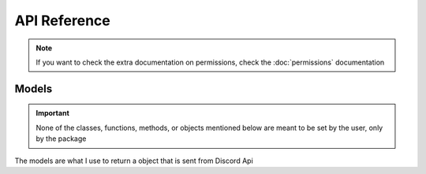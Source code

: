 =============
API Reference
=============

.. note:: If you want to check the extra documentation on permissions, check the :doc:`permissions` documentation

.. py:class:: auth(client_id, scope, redirect_uri, permissions)

  the base of the authorization url

  :param client_id: The client id of your app
  :param scope: A list of Discord scopes
  :param redirect_uri: The redirect uri you want to use
  :param permissions: The permissions of the bot, Optional
  :type client_id: str
  :type scope: List[str]
  :type redirect_uri: str
  :type permissions: int or the :class:`permissions` class

  .. py:method:: url()
    :async:

    Makes the actual url and returns it

    :return: The auth link
    :rtype: str

.. py:class:: discord(client_id, client_secret, scope, redirect_uri)

  Where you can get your access token, and use some Discord API links

  :param client_id: The client id of your app
  :param client_secret: The client secret of your app
  :param scope: a list of the scopes you authorized for
  :param redirect_uri: The redirect_uri you want to use
  :type client_id: str
  :type client_secret: str
  :type scope: List[str]
  :type redirect_uri: str

  .. py:method:: token(code)
    :async:

    Makes a request to discord to get an access token

    :param code: The code that you get after the user gets redirected to your application
    :type code: str
    :return: The response recieved after the request is made
    :rtype: dict[str, str]

  .. py:class:: user(token)

    The links for the User API in Discord

    :param token: The access token you get after using the :meth:`accessToken` method in the :class:`discordApi` class

    .. versionchanged:: 2.0
      Renamed to :class:`discord.user` from :class:`discordApi.User`

    .. py:method:: fetch()
      :async:

      Uses the access token provided to request the current user from discord api

      :return: The response from the Discord API
      :rtype: :class:`UserObj`

      .. versionchanged:: 2.0
        Renamed from :meth:`discordApi.User.get_current_user` to :meth:`discord.user.fetch` 

    .. py:method:: guilds()
      :async:

      Gets the users guilds from Discord

      :return: A list of partial Guild objects
      :rtype: List[str]

      .. versionadded:: 1.1
        Used to get the users guilds.

      .. versionchanged:: 2.0
        Renamed to :meth:`discord.user.guilds` from the previous :meth:`discordApi.User.get_user_guilds`

  .. py:class:: guild(token)

    Provides access to the guild links in the Discord API

    .. versionadded:: 2.0
        Mainly used to hold the :meth:`discord.guild.fetch` method

    :param token: A user token

    .. py:method:: fetch(id, with_counts)
      :async:

      Gets a guild from the Guild ID

      :param id: The id of the guild you want
      :param with_counts: an optional parameter that indicates you want (True) Discord to return :py:attr:`approximate_member_count` :py:attr:`approximate_presence_count` or not (False). Defaults to False
      :type id: bool or None
      :type with_counts: int or None
      :return: The guild object for the given id
      :rtype: :class:`GuildObj`
    
    .. versionadded:: 1.2
        Based off of the ``GET /guilds/<id>`` endpoint

    .. versionchanged:: 2.0
        Moved to the :class:`discord.guild` class from the :class:`discord.user` class

.. py:class:: bot(client_id, permissions)

  Makes an auth url, but for bots

  :param client_id: The client id of your bot
  :param permissions: The permissions of your bot
  :type permissions: int or :class:`permissions`

  .. py:method:: url()
    :async:

    Returns the url for the bot auth    

    :return: The url for bot auth
    :rtype: str

.. py:class:: permissions(permissions)

  Updates, removes, and adds permissions that you want to use

  .. versionadded:: 1.3

  :param permissions: The permissions you want to use. Optional
  :type permissions: List of int or str, int, str, dictionary with keys as either int or str and values as bools, or None

  .. py:method:: update(permissions)
    :async:

    Updates the permissions to what you want

    :param permissions: The permissions you want to update
    :type permissions: List of int or str, str, int, Dictionary of int or str as keys and a bool as the value

  .. py:method:: add(permissions)
    :async:

    Adds the permissions provided to the value, and if the permissions is already added, doesn't change it.

    :param permissions: The permissions you want to add
    :type permissions: int, str, or list of int or str

  .. py:method:: remove(permissions)
    :async:

    Removes the permissions provided, and if the permissions were already False, it doesn't change it.

    :param permissions: The permissions you want to remove
    :type permissions: int, str, or list of int or str

  .. py:method:: all()
    :async:

    Adds all of the permissions to the permission value

  .. py:method:: none()
    :async:

    Sets all permissions to false

  .. py:method:: general()
    :async:

    sets the permission value to include the following permissions:

      - manage_guild
      - manage_roles
      - manage_channels
      - manage_guild_expressions
      - manage_webhooks
      - view_audit_log
      - view_channel
      - view_guild_insights

  .. py:method:: allChannel()
    :async:

    sets the permission value to include the following permissions:

      - manage_roles
      - manage_channels
      - create_instant_invite
      - manage_webhooks
      - view_channel
      - send_messages
      - use_external_sticker
      - create_public_threads
      - create_private_threads
      - send_tts_messages
      - send_messages
      - manage_threads
      - embed_links
      - attach_files
      - read_message_history
      - mention_everyone
      - add_reactions
      - use_external_emojis
      - moderate_members
      - use_application_commands
      - connect
      - speak
      - mute_members
      - deafen_members
      - move_members
      - use_vad
      - priority_speaker
      - request_to_speak
      - stream
      - use_soundboard

  .. py:method:: membership()
    :async:

    sets the permission value to include the following permissions:

      - kick_members
      - ban_members
      - create_instant_invite
      - manage_nicknames
      - change_nickname
      - moderate_members

  .. py:method:: text()
    :async:

    sets the permission value to include the following permissions:

      - send_messages
      - use_external_sticker
      - create_public_threads
      - create_private_threads
      - send_tts_messages
      - manage_messages
      - embed_links
      - attach_files
      - read_message_history
      - mention_everyone
      - add_reactions
      - use_external_emojis
      - moderate_members
      - use_application_commands
      - send_voice_messages

  .. py:method:: voice()
    :async:

    sets the permission value to include the following permissions:

      - connect
      - speak
      - mute_members
      - deafen_members
      - use_vad
      - priority_speaker
      - stream
      - use_embedded_activities
      - use_soundboard
      - use_external_sounds

  .. py:method:: stage()
    :async:

    sets the permission value to include the following permissions:

      - request_to_speak

  .. py:method:: stage_moderator()
    :async:

    sets the permission value to include the following permissions:

      - manage_channels
      - mute_members
      - move_members

  .. py:method:: elevated()
    :async:

    sets the permission value to include the following permissions:

      - administrator
      - manage_guild
      - manage_roles
      - manage_channels
      - kick_members
      - ban_members
      - manage_guild_expressions
      - manage_guild
      - moderate_members
      - manage_messages
      - manage_threads

  .. py:method:: advanced()
    :async:

    sets the permission value to include the following permissions:

      - administrator

Models
------

.. important:: 

  None of the classes, functions, methods, or objects mentioned below are meant to be set by the user, only by the package

The models are what I use to return a object that is sent from Discord Api

.. py:class:: UserObj(payload)
    
  .. py:property:: id

    The user's id

  .. property:: username

    The user's username (not always unique)

    :type: str
    
  .. property:: discriminator

    the user's Discord-Tag

    :type: str

  .. property:: global_name

    The display name. For bots, it's the application name

    :type: str or None
    
  .. property:: avatar

    The user's avatar hash

    :type: str or None
    
  .. property:: bot

    Whether the user is a bot or not

    :type: bool
    
  .. property:: system

    Whether the user is a part of the Discord System or not

    :type: bool
    
  .. property:: mfa_enabled

    Whether the user has Multi-Factor Authentication on or not

    :type: bool
    
  .. property:: banner

    The user's banner hash.

    :type: str or None
    
  .. property:: accent_color

    The user's banner color, as a hexadecimal

    :type: int or None
    
  .. property:: locale

    The user's selected language option

    :type: str
    
  .. property:: verified

    Whether the user's email is verified or not

    :type: bool
    
  .. property:: email

    The user's email

    :type: str or None
    
  .. property:: flags

    The flags on the user's account

    :type: int or None
    
  .. property:: premium_type

    The type of nitro the user has

    :type: int or None
    
  .. property:: public_flags

    The public flags on a user's account

    :type: int or None
    
  .. property:: avatar_decoration

    The user's avatar decoration hash

    :type: str or None
    

.. class:: GuildObj

  .. versionadded:: 1.2

    Represents a guild object returned by Discord
    
  .. property:: id

    The id of the Guild

  .. property:: name

    The name of the guild

    :type: str

  .. property:: icon

    The icon hash of the guild

    :type: str or None

  .. property:: icon_url

    The url for the guild's icon

    :type: str or None

  .. property:: splash

    The splash hash of the guild

    :type: str or None

  .. property:: discovery_splash

    The discovery splash hash of the guild

    :type: str or None

  .. property:: owner

    Whether the user is the owner of the guild. Returned only when using the :meth:`get_user_guilds()` method

    :type: bool or None

  .. property:: owner_id

    the user id of the owner of the guild

  .. property:: permissions

    The permissions of the user in the current guild

    :type: str or None

  .. property:: perms

    The shortened name of permissions

    .. seealso::

      Property :py:attr:`permissions`
        The regular name

    :type: str or None
    
  .. property:: region

    .. depreciated:: 
      This was only added to follow the guild object from Discord. Replaced by channel.rtc_region

    the region of the guild

    :type: str or None

  .. property:: afk_channel_id

    the channel id where afk users go

  .. property:: afk_timeout

    The time it takes for a afk user to be sent to the afk channel

  .. property:: widget_enabled

    Whether a widget is enabled or not

    :type: bool or None

  .. property:: widget_channel_id

    The channel the widget is in

  .. property:: verification_level

    The level of verification in the guild

    :type: int or None

  .. property:: default_message_notifications

    The default notification level of the guild

    :type: int or None

  .. property:: explicit_content_filter

    The content filter level of the guild

    :type: int or None

  .. property:: roles

    The roles of the guild, as an array

  .. property:: emojis

    The emojis of the guild, as an array of emoji object

  .. property:: features

    The features of the guild

  .. property:: mfa_level

    The required level of MFA (Multi-Factor Authentication) for the guild

    :type: int

  .. property:: application_id

    ID of the application that made the guild, if it is bot-created

  .. property:: system_channel_id

    the id of the channel where guild notices such as welcome messages and boost events are posted

  .. property:: system_channel_flags

    System channel flags

    :type: integer

  .. property:: rules_channel_id

    the id of the channel where Community guilds can display rules and/or guidelines

  .. property:: max_presences

    the maximum number of presences for the guild (None is always returned apart from the largest of guilds)

    :type: int or None

  .. property:: max_members

    the maximum number of members for the guild

    :type: int or None

  .. property:: vanity_url_code

    the vanity url code for the guild

    :type: str or None

  .. property:: description

    the description of the guild

    :type: str or None

  .. property:: banner

    The banner hash

    :type: str or None

  .. property:: premium_tier

    The guild's premium tier (Server Boost level)

    :type: int

  .. property:: premium_subscription_count

    the number of boosts this guild currently has

    :type: int or None

  .. property:: preferred_locale

    The preferred locale of a community guild; userd in server discovery and notices from Discord, and sent in interactions; defaults to "en-US"

    :type: str

  .. property:: public_updates_channel_id

    The id of the channel where admins and moderators of Community guilds recieve notices from Discord

  .. property:: max_video_channel_users

    The maximum amount of users in a video channel

    :type: int

  .. property:: max_stage_video_channel_users

    the maximum amount of users in a stage video channel

    :type: int

  .. property:: approximate_member_count

    approximate number of members in this guild, returned from :meth:`get_guild` and :meth`get_user_guilds` when ``with_counts`` is ``True``

    :type: int

  .. property:: approximate_presence_count

    approximate number of non-offline members in this guild, returned from the :meth:`get_guild` and :meth:`get_user_guilds` when ``with_counts`` is ``True``

    :type: int

  .. property:: welcome_screen

    the welcome screen of a Community guild, shown to new members, returned in an Invite's guild object

    :type: Discord welcome screen object

  .. property:: nsfw_level

    The guild's nsfw level

    :type: int

  .. property:: stickers

    The guild's custom stickers

  .. property:: premium_progress_bar_enabled

    whether the guild has the boost progress bar enabled

    :type: bool

  .. property:: safety_alerts_channel_id

    the id of the channel where admins and moderators of Community guilds recieve safety alerts from Discord
